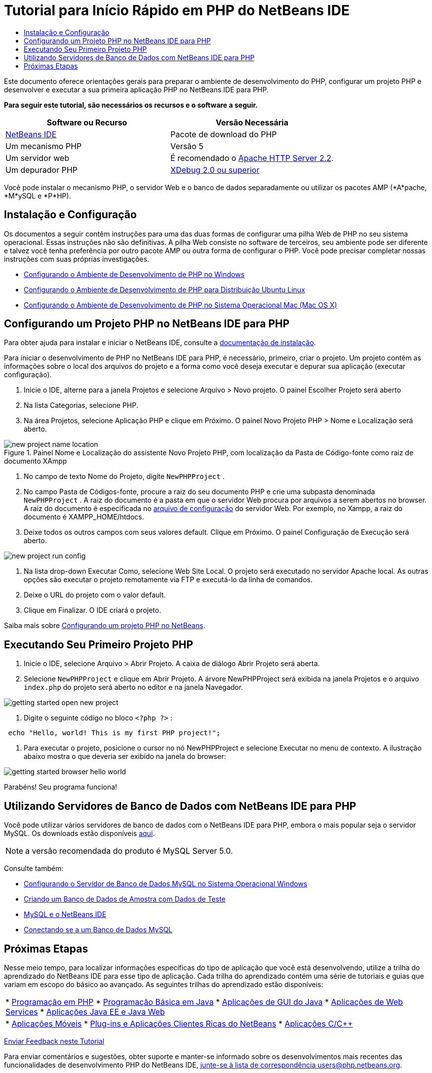 // 
//     Licensed to the Apache Software Foundation (ASF) under one
//     or more contributor license agreements.  See the NOTICE file
//     distributed with this work for additional information
//     regarding copyright ownership.  The ASF licenses this file
//     to you under the Apache License, Version 2.0 (the
//     "License"); you may not use this file except in compliance
//     with the License.  You may obtain a copy of the License at
// 
//       http://www.apache.org/licenses/LICENSE-2.0
// 
//     Unless required by applicable law or agreed to in writing,
//     software distributed under the License is distributed on an
//     "AS IS" BASIS, WITHOUT WARRANTIES OR CONDITIONS OF ANY
//     KIND, either express or implied.  See the License for the
//     specific language governing permissions and limitations
//     under the License.
//

= Tutorial para Início Rápido em PHP do NetBeans IDE
:jbake-type: tutorial
:jbake-tags: tutorials 
:markup-in-source: verbatim,quotes,macros
:jbake-status: published
:icons: font
:syntax: true
:source-highlighter: pygments
:toc: left
:toc-title:
:description: Tutorial para Início Rápido em PHP do NetBeans IDE - Apache NetBeans
:keywords: Apache NetBeans, Tutorials, Tutorial para Início Rápido em PHP do NetBeans IDE

Este documento oferece orientações gerais para preparar o ambiente de desenvolvimento do PHP, configurar um projeto PHP e desenvolver e executar a sua primeira aplicação PHP no NetBeans IDE para PHP.

*Para seguir este tutorial, são necessários os recursos e o software a seguir.*

|===
|Software ou Recurso |Versão Necessária 

|link:https://netbeans.org/downloads/index.html[+NetBeans IDE+] |Pacote de download do PHP 

|Um mecanismo PHP |Versão 5 

|Um servidor web |É recomendado o link:http://httpd.apache.org/download.cgi[+Apache HTTP Server 2.2+].
 

|Um depurador PHP |link:http://www.xdebug.org[+XDebug 2.0 ou superior+] 
|===

Você pode instalar o mecanismo PHP, o servidor Web e o banco de dados separadamente ou utilizar os pacotes AMP (*A*pache, *M*ySQL e *P*HP).


== Instalação e Configuração

Os documentos a seguir contêm instruções para uma das duas formas de configurar uma pilha Web de PHP no seu sistema operacional. Essas instruções não são definitivas. A pilha Web consiste no software de terceiros, seu ambiente pode ser diferente e talvez você tenha preferência por outro pacote AMP ou outra forma de configurar o PHP. Você pode precisar completar nossas instruções com suas próprias investigações.

* link:configure-php-environment-windows.html[+Configurando o Ambiente de Desenvolvimento de PHP no Windows+]
* link:configure-php-environment-ubuntu.html[+Configurando o Ambiente de Desenvolvimento de PHP para Distribuição Ubuntu Linux+]
* link:configure-php-environment-mac-os.html[+Configurando o Ambiente de Desenvolvimento de PHP no Sistema Operacional Mac (Mac OS X)+]


== Configurando um Projeto PHP no NetBeans IDE para PHP

Para obter ajuda para instalar e iniciar o NetBeans IDE, consulte a link:https://netbeans.org/community/releases/73/install.html[+documentação de instalação+].

Para iniciar o desenvolvimento de PHP no NetBeans IDE para PHP, é necessário, primeiro, criar o projeto. Um projeto contém as informações sobre o local dos arquivos do projeto e a forma como você deseja executar e depurar sua aplicação (executar configuração).

1. Inicie o IDE, alterne para a janela Projetos e selecione Arquivo > Novo projeto. O painel Escolher Projeto será aberto
2. Na lista Categorias, selecione PHP.
3. Na área Projetos, selecione Aplicação PHP e clique em Próximo. O painel Novo Projeto PHP > Nome e Localização será aberto. 

image::images/new-project-name-location.png[title="Painel Nome e Localização do assistente Novo Projeto PHP, com localização da Pasta de Código-fonte como raiz de documento XAmpp"]



. No campo de texto Nome do Projeto, digite  ``NewPHPProject`` .


. No campo Pasta de Códigos-fonte, procure a raiz do seu documento PHP e crie uma subpasta denominada  ``NewPHPProject`` . A raiz do documento é a pasta em que o servidor Web procura por arquivos a serem abertos no browser. A raiz do documento é especificada no link:../../trails/php.html#configuration[+arquivo de configuração+] do servidor Web. Por exemplo, no Xampp, a raiz do documento é XAMPP_HOME/htdocs.


. Deixe todos os outros campos com seus valores default. Clique em Próximo. O painel Configuração de Execução será aberto. 

image::images/new-project-run-config.png[]



. Na lista drop-down Executar Como, selecione Web Site Local. O projeto será executado no servidor Apache local. As outras opções são executar o projeto remotamente via FTP e executá-lo da linha de comandos.


. Deixe o URL do projeto com o valor default.


. Clique em Finalizar. O IDE criará o projeto.

Saiba mais sobre link:project-setup.html[+Configurando um projeto PHP no NetBeans+].


== Executando Seu Primeiro Projeto PHP

1. Inicie o IDE, selecione Arquivo > Abrir Projeto. A caixa de diálogo Abrir Projeto será aberta.
2. Selecione  ``NewPHPProject``  e clique em Abrir Projeto. A árvore NewPHPProject será exibida na janela Projetos e o arquivo  ``index.php``  do projeto será aberto no editor e na janela Navegador. 

image::images/getting-started-open-new-project.png[]



. Digite o seguinte código no bloco  ``<?php ?>`` :

[source,php]
----

 echo "Hello, world! This is my first PHP project!";
----


. Para executar o projeto, posicione o cursor no nó NewPHPProject e selecione Executar no menu de contexto. A ilustração abaixo mostra o que deveria ser exibido na janela do browser:

image::images/getting-started-browser-hello-world.png[]

Parabéns! Seu programa funciona!


== Utilizando Servidores de Banco de Dados com NetBeans IDE para PHP

Você pode utilizar vários servidores de banco de dados com o NetBeans IDE para PHP, embora o mais popular seja o servidor MySQL. Os downloads estão disponíveis link:http://dev.mysql.com/downloads/mysql/5.1.html[+aqui+]. 

NOTE:  a versão recomendada do produto é MySQL Server 5.0.

Consulte também:

* link:../ide/install-and-configure-mysql-server.html[+Configurando o Servidor de Banco de Dados MySQL no Sistema Operacional Windows+]
* link:wish-list-lesson1.html[+Criando um Banco de Dados de Amostra com Dados de Teste+]
* link:../../articles/mysql.html[+MySQL e o NetBeans IDE+]
* link:../ide/mysql.html[+Conectando se a um Banco de Dados MySQL+] 


== Próximas Etapas

Nesse meio tempo, para localizar informações específicas do tipo de aplicação que você está desenvolvendo, utilize a trilha do aprendizado do NetBeans IDE para esse tipo de aplicação. Cada trilha do aprendizado contém uma série de tutoriais e guias que variam em escopo do básico ao avançado. As seguintes trilhas do aprendizado estão disponíveis:

|===
|* link:../../trails/php.html[+Programação em PHP+]
* link:../../trails/java-se.html[+Programação Básica em Java+]
* link:../../trails/matisse.html[+Aplicações de GUI do Java+]
* link:../../trails/web.html[+Aplicações de Web Services+]
* link:../../trails/java-ee.html[+Aplicações Java EE e Java Web+]
 |

* link:../../trails/mobility.html[+Aplicações Móveis+]
* link:../../trails/platform.html[+Plug-ins e Aplicações Clientes Ricas do NetBeans+]
* link:../../trails/cnd.html[+Aplicações C/C+++]
 
|===


link:/about/contact_form.html?to=3&subject=Feedback:%20PHP%20Quickstart[+Enviar Feedback neste Tutorial+]


Para enviar comentários e sugestões, obter suporte e manter-se informado sobre os desenvolvimentos mais recentes das funcionalidades de desenvolvimento PHP do NetBeans IDE, link:../../../community/lists/top.html[+junte-se à lista de correspondência users@php.netbeans.org+].

